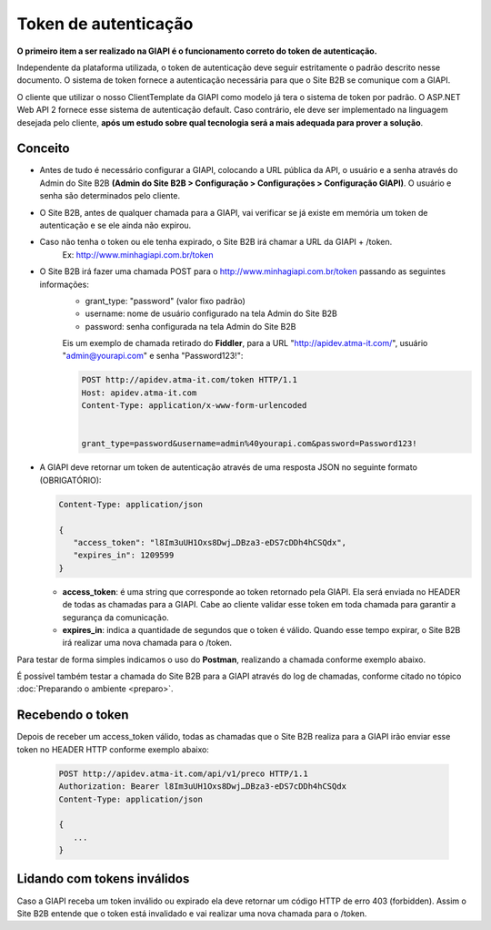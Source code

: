 ﻿Token de autenticação
=====================

**O primeiro item a ser realizado na GIAPI é o funcionamento correto do token de autenticação.**

Independente da plataforma utilizada, o token de autenticação deve seguir estritamente o padrão descrito nesse documento. O sistema de token fornece a autenticação necessária para que o Site B2B se comunique com a GIAPI.

O cliente que utilizar o nosso ClientTemplate da GIAPI como modelo já tera o sistema de token por padrão. O ASP.NET Web API 2 fornece esse sistema de autenticação default. Caso contrário, ele deve ser implementado na linguagem desejada pelo cliente, **após um estudo sobre qual tecnologia será a mais adequada para prover a solução**.

Conceito
--------

- Antes de tudo é necessário configurar a GIAPI, colocando a URL pública da API, o usuário e a senha através do Admin do Site B2B **(Admin do Site B2B > Configuração > Configurações > Configuração GIAPI)**. O usuário e senha são determinados pelo cliente.
- O Site B2B, antes de qualquer chamada para a GIAPI, vai verificar se já existe em memória um token de autenticação e se ele ainda não expirou.
- Caso não tenha o token ou ele tenha expirado, o Site B2B irá chamar a URL da GIAPI + /token.
     Ex: http://www.minhagiapi.com.br/token
- O Site B2B irá fazer uma chamada POST para o http://www.minhagiapi.com.br/token passando as seguintes informações:
   - grant_type: "password" (valor fixo padrão)
   - username: nome de usuário configurado na tela Admin do Site B2B
   - password: senha configurada na tela Admin do Site B2B

   Eis um exemplo de chamada retirado do **Fiddler**, para a URL "http://apidev.atma-it.com/", usuário "admin@yourapi.com" e senha "Password123!":

   .. code-block:: html

      POST http://apidev.atma-it.com/token HTTP/1.1
      Host: apidev.atma-it.com
      Content-Type: application/x-www-form-urlencoded


      grant_type=password&username=admin%40yourapi.com&password=Password123!

- A GIAPI deve retornar um token de autenticação através de uma resposta JSON no seguinte formato (OBRIGATÓRIO):

  .. code-block:: json

      Content-Type: application/json

      {
         "access_token": "l8Im3uUH1Oxs8Dwj…DBza3-eDS7cDDh4hCSQdx",
         "expires_in": 1209599
      }
   
  - **access_token**: é uma string que corresponde ao token retornado pela GIAPI. Ela será enviada no HEADER de todas as chamadas para a GIAPI. Cabe ao cliente validar esse token em toda chamada para garantir a segurança da comunicação.
  - **expires_in**: indica a quantidade de segundos que o token é válido. Quando esse tempo expirar, o Site B2B irá realizar uma nova chamada para o /token.

Para testar de forma simples indicamos o uso do **Postman**, realizando a chamada conforme exemplo abaixo.

.. image:: token_call.png

É possível também testar a chamada do Site B2B para a GIAPI através do log de chamadas, conforme citado no tópico :doc:`Preparando o ambiente <preparo>`.

Recebendo o token
-----------------

Depois de receber um access_token válido, todas as chamadas que o Site B2B realiza para a GIAPI irão enviar esse token no HEADER HTTP conforme exemplo abaixo:

  .. code-block:: json

     POST http://apidev.atma-it.com/api/v1/preco HTTP/1.1
     Authorization: Bearer l8Im3uUH1Oxs8Dwj…DBza3-eDS7cDDh4hCSQdx
     Content-Type: application/json

     {
        ...
     }


Lidando com tokens inválidos
----------------------------

Caso a GIAPI receba um token inválido ou expirado ela deve retornar um código HTTP de erro 403 (forbidden). Assim o Site B2B entende que o token está invalidado e vai realizar uma nova chamada para o /token.